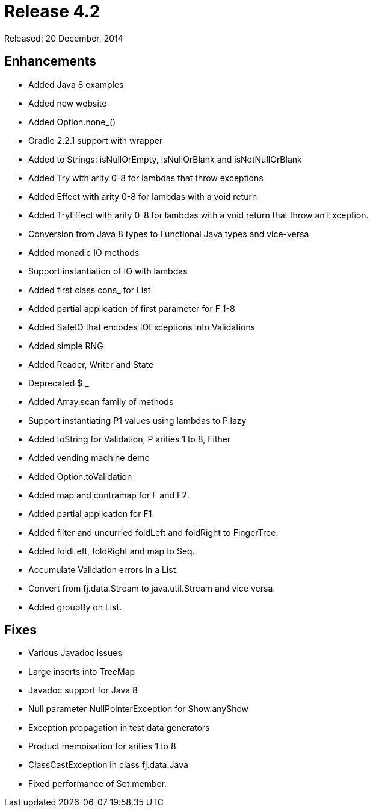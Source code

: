 
= Release 4.2

Released: 20 December, 2014

== Enhancements

* Added Java 8 examples
* Added new website
* Added Option.none_()
* Gradle 2.2.1 support with wrapper
* Added to Strings: isNullOrEmpty, isNullOrBlank and isNotNullOrBlank
* Added Try with arity 0-8 for lambdas that throw exceptions
* Added Effect with arity 0-8 for lambdas with a void return
* Added TryEffect with arity 0-8 for lambdas with a void return that throw an Exception.
* Conversion from Java 8 types to Functional Java types and vice-versa
* Added monadic IO methods
* Support instantiation of IO with lambdas
* Added first class cons_ for List
* Added partial application of first parameter for F 1-8
* Added SafeIO that encodes IOExceptions into Validations
* Added simple RNG
* Added Reader, Writer and State
* Deprecated $._
* Added Array.scan family of methods
* Support instantiating P1 values using lambdas to P.lazy
* Added toString for Validation, P arities 1 to 8, Either
* Added vending machine demo
* Added Option.toValidation
* Added map and contramap for F and F2.
* Added partial application for F1.
* Added filter and uncurried foldLeft and foldRight to FingerTree.
* Added foldLeft, foldRight and map to Seq.
* Accumulate Validation errors in a List.
* Convert from fj.data.Stream to java.util.Stream and vice versa.
* Added groupBy on List.

== Fixes

* Various Javadoc issues
* Large inserts into TreeMap
* Javadoc support for Java 8
* Null parameter NullPointerException for Show.anyShow
* Exception propagation in test data generators
* Product memoisation for arities 1 to 8
* ClassCastException in class fj.data.Java
* Fixed performance of Set.member.
